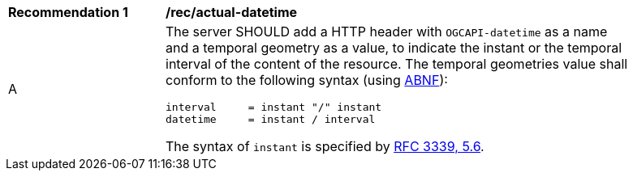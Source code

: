 [[rec_maps_actual_datetime]]
[width="90%",cols="2,6a"]
|===
^|*Recommendation {counter:rec-id}* |*/rec/actual-datetime*
^|A |The server SHOULD add a HTTP header with `OGCAPI-datetime` as a name and a temporal geometry as a value, to indicate the instant or the temporal interval of the content of the resource. The temporal geometries value shall conform to the following syntax (using link:https://tools.ietf.org/html/rfc5234[ABNF]):

[source]
----
interval     = instant "/" instant
datetime     = instant / interval
----

The syntax of `instant` is specified by link:https://tools.ietf.org/html/rfc3339#section-5.6[RFC 3339, 5.6].
|===
